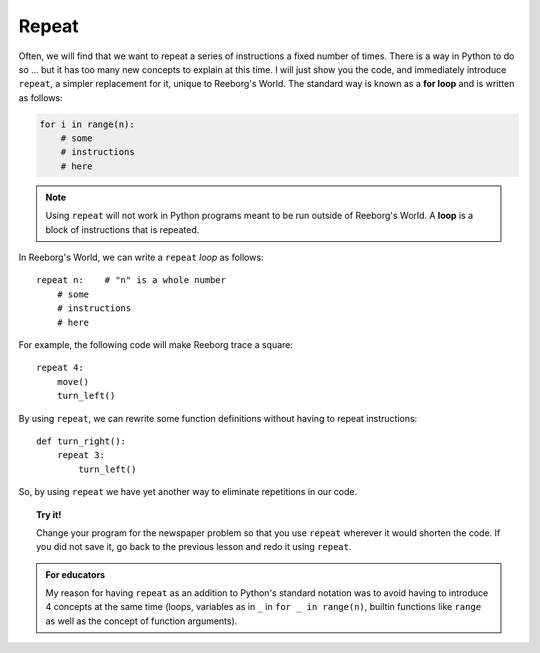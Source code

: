 Repeat
======

Often, we will find that we want to repeat a series of instructions a
fixed number of times. There is a way in Python to do so ... but it
has too many new concepts to explain at this time. I will just show you
the code, and immediately introduce ``repeat``, a simpler replacement
for it, unique to Reeborg's World.  The standard way
is known as a **for loop** and is written as follows:

.. code-block:: python

    for i in range(n):
        # some
        # instructions
        # here

.. note::

   Using ``repeat`` will not work in Python programs meant to be
   run outside of Reeborg's World. A **loop** is a block of
   instructions that is repeated.

In Reeborg's World, we can write a ``repeat`` *loop* as follows::

    repeat n:    # "n" is a whole number
        # some
        # instructions
        # here

For example, the following code will make Reeborg trace a square::

    repeat 4:
        move()
        turn_left()


By using ``repeat``, we can rewrite some function definitions without
having to repeat instructions::

    def turn_right():
        repeat 3:
            turn_left()


So, by using ``repeat`` we have yet
another way to eliminate repetitions in our code.

.. topic:: Try it!

    Change your program for the newspaper problem so that
    you use ``repeat`` wherever it would shorten the code.
    If you did not save it,
    go back to the previous lesson and redo it using ``repeat``.

.. admonition:: For educators

    My reason for having ``repeat`` as an addition to Python's
    standard notation was to avoid having to introduce 4 concepts
    at the same time (loops, variables as in ``_`` in ``for _ in range(n)``,
    builtin functions like ``range`` as well as the concept of
    function arguments).
